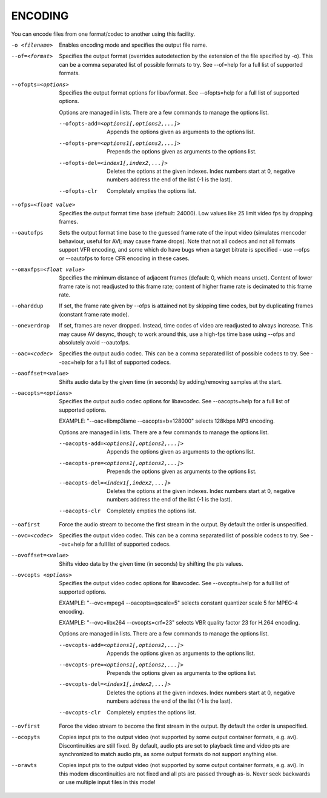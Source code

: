 .. _encode:

ENCODING
========

You can encode files from one format/codec to another using this facility.

-o <filename>
    Enables encoding mode and specifies the output file name.

--of=<format>
    Specifies the output format (overrides autodetection by the extension of
    the file specified by -o). This can be a comma separated list of possible
    formats to try. See --of=help for a full list of supported formats.

--ofopts=<options>
    Specifies the output format options for libavformat.
    See --ofopts=help for a full list of supported options.

    Options are managed in lists. There are a few commands to manage the
    options list.

    --ofopts-add=<options1[,options2,...]>
        Appends the options given as arguments to the options list.

    --ofopts-pre=<options1[,options2,...]>
        Prepends the options given as arguments to the options list.

    --ofopts-del=<index1[,index2,...]>
        Deletes the options at the given indexes. Index numbers start at 0,
        negative numbers address the end of the list (-1 is the last).

    --ofopts-clr
        Completely empties the options list.

--ofps=<float value>
    Specifies the output format time base (default: 24000). Low values like 25
    limit video fps by dropping frames.

--oautofps
    Sets the output format time base to the guessed frame rate of the input
    video (simulates mencoder behaviour, useful for AVI; may cause frame
    drops). Note that not all codecs and not all formats support VFR
    encoding, and some which do have bugs when a target bitrate is
    specified - use --ofps or --oautofps to force CFR encoding in these
    cases.

--omaxfps=<float value>
    Specifies the minimum distance of adjacent frames (default: 0, which means
    unset). Content of lower frame rate is not readjusted to this frame rate;
    content of higher frame rate is decimated to this frame rate.

--oharddup
    If set, the frame rate given by --ofps is attained not by skipping time
    codes, but by duplicating frames (constant frame rate mode).

--oneverdrop
    If set, frames are never dropped. Instead, time codes of video are
    readjusted to always increase. This may cause AV desync, though; to
    work around this, use a high-fps time base using --ofps and absolutely
    avoid --oautofps.

--oac=<codec>
    Specifies the output audio codec. This can be a comma separated list of
    possible codecs to try. See --oac=help for a full list of supported codecs.

--oaoffset=<value>
    Shifts audio data by the given time (in seconds) by adding/removing
    samples at the start.

--oacopts=<options>
    Specifies the output audio codec options for libavcodec.
    See --oacopts=help for a full list of supported options.

    EXAMPLE: "--oac=libmp3lame --oacopts=b=128000" selects 128kbps MP3
    encoding.

    Options are managed in lists. There are a few commands to manage the
    options list.

    --oacopts-add=<options1[,options2,...]>
        Appends the options given as arguments to the options list.

    --oacopts-pre=<options1[,options2,...]>
        Prepends the options given as arguments to the options list.

    --oacopts-del=<index1[,index2,...]>
        Deletes the options at the given indexes. Index numbers start at 0,
        negative numbers address the end of the list (-1 is the last).

    --oacopts-clr
        Completely empties the options list.

--oafirst
    Force the audio stream to become the first stream in the output. By default
    the order is unspecified.

--ovc=<codec>
    Specifies the output video codec. This can be a comma separated list of
    possible codecs to try. See --ovc=help for a full list of supported codecs.

--ovoffset=<value>
    Shifts video data by the given time (in seconds) by shifting the pts
    values.

--ovcopts <options>
    Specifies the output video codec options for libavcodec.
    See --ovcopts=help for a full list of supported options.

    EXAMPLE: "--ovc=mpeg4 --oacopts=qscale=5" selects constant quantizer scale
    5 for MPEG-4 encoding.

    EXAMPLE: "--ovc=libx264 --ovcopts=crf=23" selects VBR quality factor 23 for
    H.264 encoding.

    Options are managed in lists. There are a few commands to manage the
    options list.

    --ovcopts-add=<options1[,options2,...]>
        Appends the options given as arguments to the options list.

    --ovcopts-pre=<options1[,options2,...]>
        Prepends the options given as arguments to the options list.

    --ovcopts-del=<index1[,index2,...]>
        Deletes the options at the given indexes. Index numbers start at 0,
        negative numbers address the end of the list (-1 is the last).

    --ovcopts-clr
        Completely empties the options list.

--ovfirst
    Force the video stream to become the first stream in the output. By default
    the order is unspecified.

--ocopyts
    Copies input pts to the output video (not supported by some output
    container formats, e.g. avi). Discontinuities are still fixed.
    By default, audio pts are set to playback time and video pts are
    synchronized to match audio pts, as some output formats do not support
    anything else.

--orawts
    Copies input pts to the output video (not supported by some output
    container formats, e.g. avi). In this modem discontinuities are not fixed
    and all pts are passed through as-is. Never seek backwards or use multiple
    input files in this mode!
